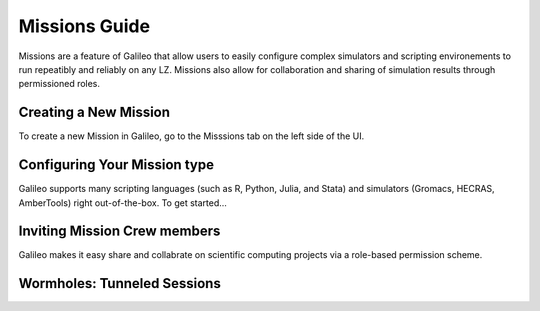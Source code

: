 .. _missions:

Missions Guide
==============================================

Missions are a feature of Galileo that allow users to easily configure complex simulators and scripting environements to run repeatibly and reliably on any LZ. Missions also allow for collaboration and sharing of simulation results through permissioned roles. 

Creating a New Mission 
-----------------------

To create a new Mission in Galileo, go to the Misssions tab on the left side of the UI. 

Configuring Your Mission type
-------------------------------

Galileo supports many scripting languages (such as R, Python, Julia, and Stata) and simulators (Gromacs, HECRAS, AmberTools) right out-of-the-box. To get started...

Inviting Mission Crew members
-------------------------------

Galileo makes it easy share and collabrate on scientific computing projects via a role-based permission scheme. 

Wormholes: Tunneled Sessions
-----------------------------

